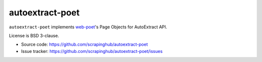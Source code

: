 ================
autoextract-poet
================

.. image:: https://img.shields.io/pypi/v/autoextract-poet.svg
   :target: https://pypi.python.org/pypi/autoextract-poet
   :alt: PyPI Version

.. image:: https://img.shields.io/pypi/pyversions/autoextract-poet.svg
   :target: https://pypi.python.org/pypi/autoextract-poet
   :alt: Supported Python Versions

.. image:: https://github.com/scrapinghub/autoextract-poet/workflows/tox/badge.svg
   :target: https://github.com/scrapinghub/autoextract-poet/actions
   :alt: Build Status

.. image:: https://codecov.io/github/scrapinghub/autoextract-poet/coverage.svg?branch=master
   :target: https://codecov.io/gh/scrapinghub/autoextract-poet
   :alt: Coverage report

``autoextract-poet`` implements `web-poet`_'s Page Objects for AutoExtract API.

License is BSD 3-clause.

* Source code: https://github.com/scrapinghub/autoextract-poet
* Issue tracker: https://github.com/scrapinghub/autoextract-poet/issues

.. _`web-poet`: https://github.com/scrapinghub/web-poet
